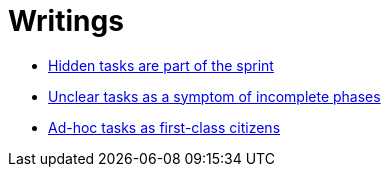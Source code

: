 = Writings

- link:hidden_tasks.adoc[Hidden tasks are part of the sprint]
- link:unclear_tasks.adoc[Unclear tasks as a symptom of incomplete phases]
- link:ad_hoc_task_as_first_citizens.adoc[Ad-hoc tasks as first-class citizens]















